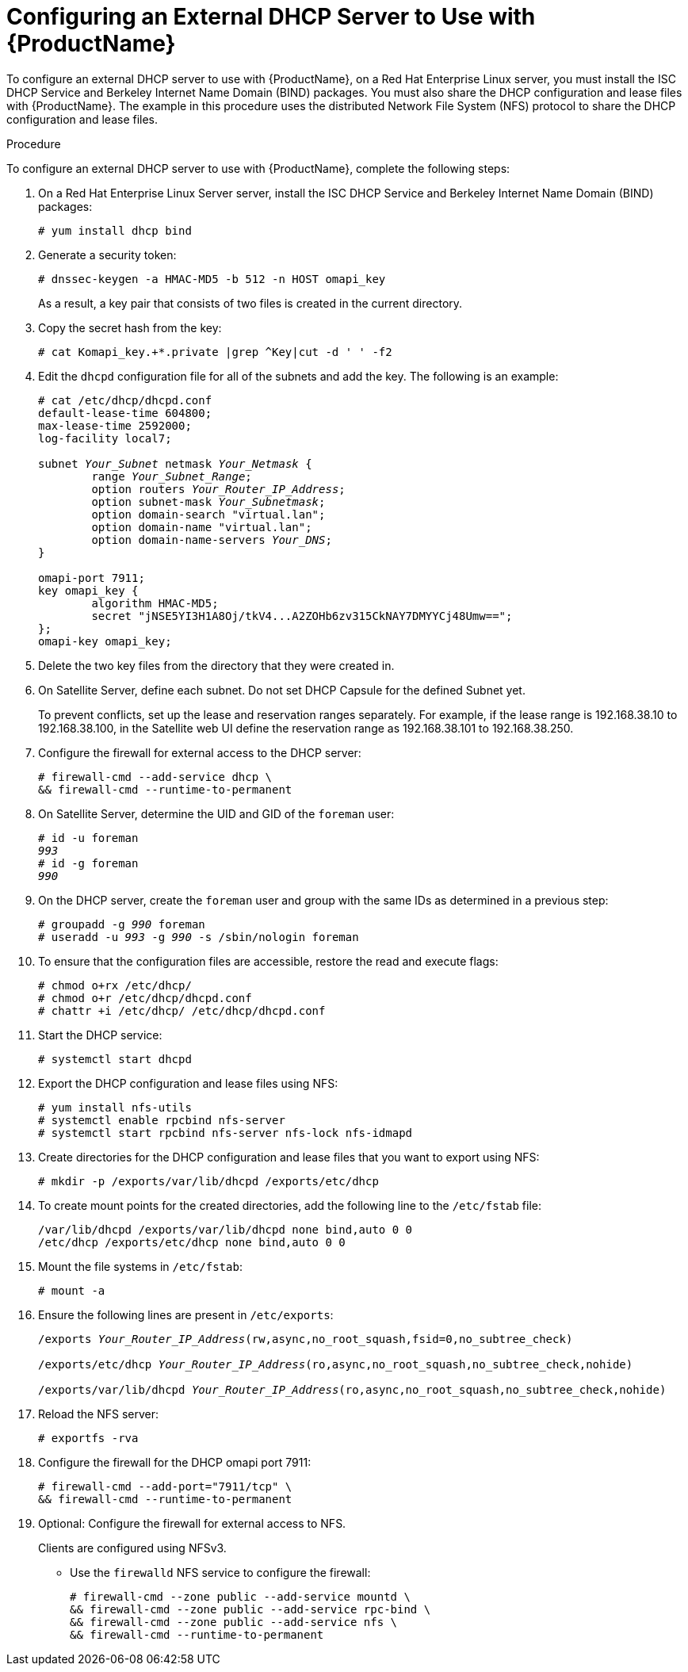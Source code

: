 [id="configuring-an-external-dhcp-server_{context}"]

= Configuring an External DHCP Server to Use with {ProductName}

To configure an external DHCP server to use with {ProductName}, on a Red{nbsp}Hat Enterprise Linux server, you must install the ISC DHCP Service and Berkeley Internet Name Domain (BIND) packages.
You must also share the DHCP configuration and lease files with {ProductName}. The example in this procedure uses the distributed Network File System (NFS) protocol to share the DHCP configuration and lease files.

.Procedure
To configure an external DHCP server to use with {ProductName}, complete the following steps:

. On a Red{nbsp}Hat Enterprise Linux Server server, install the ISC DHCP Service and Berkeley Internet Name Domain (BIND) packages:
+
[options="nowrap"]
----
# yum install dhcp bind
----

. Generate a security token:
+
[options="nowrap"]
----
# dnssec-keygen -a HMAC-MD5 -b 512 -n HOST omapi_key
----
+
As a result, a key pair that consists of two files is created in the current directory.

. Copy the secret hash from the key:
+
[options="nowrap"]
----
# cat Komapi_key.+*.private |grep ^Key|cut -d ' ' -f2
----

. Edit the `dhcpd` configuration file for all of the subnets and add the key. The following is an example:
+
[options="nowrap" subs="+quotes"]
----
# cat /etc/dhcp/dhcpd.conf
default-lease-time 604800;
max-lease-time 2592000;
log-facility local7;

subnet _Your_Subnet_ netmask _Your_Netmask_ {
	range _Your_Subnet_Range_;
	option routers _Your_Router_IP_Address_;
	option subnet-mask _Your_Subnetmask_;
	option domain-search "virtual.lan";
	option domain-name "virtual.lan";
	option domain-name-servers _Your_DNS_;
}

omapi-port 7911;
key omapi_key {
	algorithm HMAC-MD5;
	secret "jNSE5YI3H1A8Oj/tkV4...A2ZOHb6zv315CkNAY7DMYYCj48Umw==";
};
omapi-key omapi_key;
----

. Delete the two key files from the directory that they were created in.

. On Satellite Server, define each subnet. Do not set DHCP Capsule for the defined Subnet yet.
+
To prevent conflicts, set up the lease and reservation ranges separately.
For example, if the lease range is 192.168.38.10 to 192.168.38.100, in the Satellite web UI define the reservation range as 192.168.38.101 to 192.168.38.250.

. Configure the firewall for external access to the DHCP server:
+
[options="nowrap"]
----
# firewall-cmd --add-service dhcp \
&& firewall-cmd --runtime-to-permanent
----

. On Satellite Server, determine the UID and GID of the `foreman` user:
+
[options="nowrap" subs="+quotes"]
----
# id -u foreman
__993__
# id -g foreman
_990_
----

. On the DHCP server, create the `foreman` user and group with the same IDs as determined in a previous step:
+
[options="nowrap" subs="+quotes"]
----
# groupadd -g _990_ foreman
# useradd -u _993_ -g _990_ -s /sbin/nologin foreman
----

. To ensure that the configuration files are accessible, restore the read and execute flags:
+
[options="nowrap"]
----
# chmod o+rx /etc/dhcp/
# chmod o+r /etc/dhcp/dhcpd.conf
# chattr +i /etc/dhcp/ /etc/dhcp/dhcpd.conf
----

. Start the DHCP service:
+
[options="nowrap"]
----
# systemctl start dhcpd
----

. Export the DHCP configuration and lease files using NFS:
+
[options="nowrap"]
----
# yum install nfs-utils
# systemctl enable rpcbind nfs-server
# systemctl start rpcbind nfs-server nfs-lock nfs-idmapd
----

. Create directories for the DHCP configuration and lease files that you want to export using NFS:
+
[options="nowrap"]
----
# mkdir -p /exports/var/lib/dhcpd /exports/etc/dhcp
----

. To create mount points for the created directories, add the following line to the `/etc/fstab` file:
+
[options="nowrap"]
----
/var/lib/dhcpd /exports/var/lib/dhcpd none bind,auto 0 0
/etc/dhcp /exports/etc/dhcp none bind,auto 0 0
----

. Mount the file systems in `/etc/fstab`:
+
[options="nowrap"]
----
# mount -a
----

. Ensure the following lines are present in `/etc/exports`:
+
[options="nowrap" subs="+quotes"]
----
/exports _Your_Router_IP_Address_(rw,async,no_root_squash,fsid=0,no_subtree_check)

/exports/etc/dhcp _Your_Router_IP_Address_(ro,async,no_root_squash,no_subtree_check,nohide)

/exports/var/lib/dhcpd _Your_Router_IP_Address_(ro,async,no_root_squash,no_subtree_check,nohide)
----

. Reload the NFS server:
+
[options="nowrap"]
----
# exportfs -rva
----

. Configure the firewall for the DHCP omapi port 7911:
+
[options="nowrap"]
----
# firewall-cmd --add-port="7911/tcp" \
&& firewall-cmd --runtime-to-permanent
----

. Optional: Configure the firewall for external access to NFS.
+
Clients are configured using NFSv3.
+
* Use the `firewalld` NFS service to configure the firewall:
+
[options="nowrap"]
----
# firewall-cmd --zone public --add-service mountd \
&& firewall-cmd --zone public --add-service rpc-bind \
&& firewall-cmd --zone public --add-service nfs \
&& firewall-cmd --runtime-to-permanent
----
